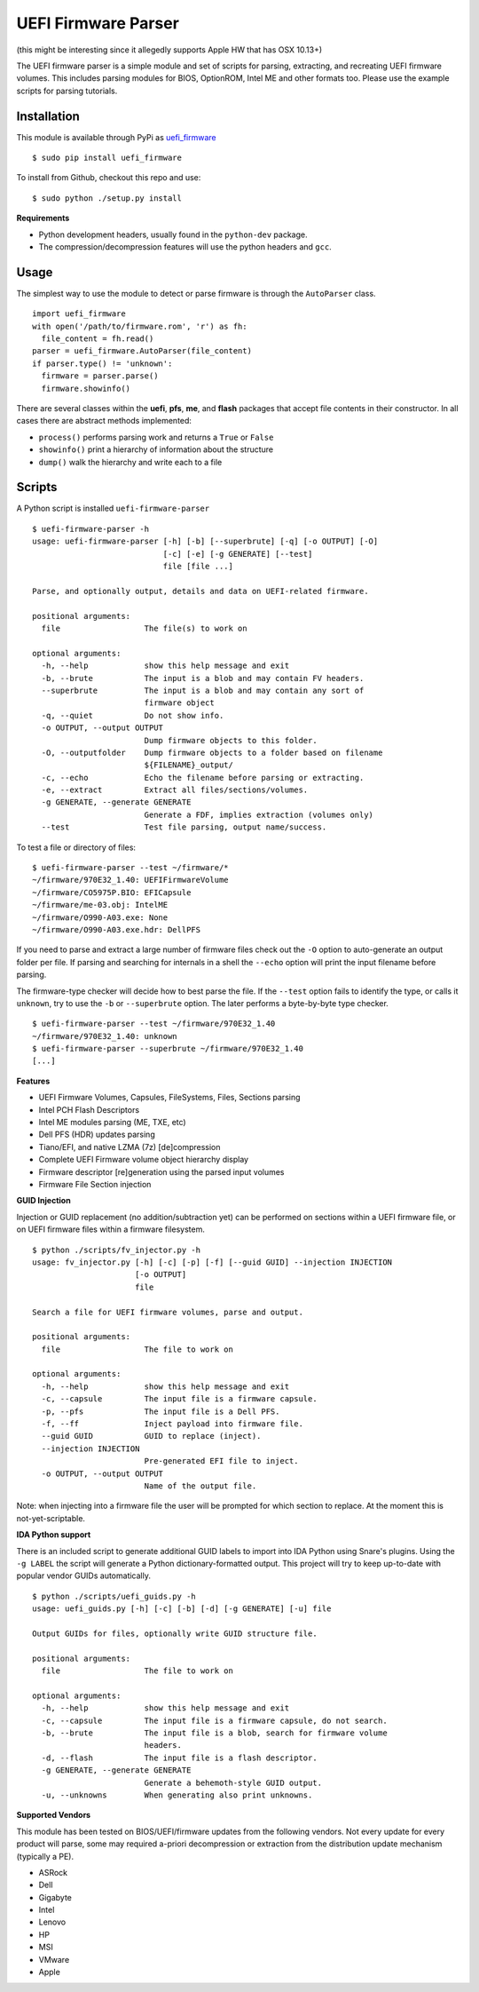 UEFI Firmware Parser
====================

(this might be interesting since it allegedly supports Apple HW that has OSX 10.13+)

.. image:: https://travis-ci.org/theopolis/uefi-firmware-parser.svg?branch=master
    :target: https://travis-ci.org/theopolis/uefi-firmware-parser


The UEFI firmware parser is a simple module and set of scripts for parsing, extracting, 
and recreating UEFI firmware volumes.
This includes parsing modules for BIOS, OptionROM, Intel ME and other formats too. 
Please use the example scripts for parsing tutorials.

Installation
------------

This module is available through PyPi as `uefi_firmware <https://pypi.python.org/pypi/uefi_firmware>`_

::

  $ sudo pip install uefi_firmware

To install from Github, checkout this repo and use:

::

  $ sudo python ./setup.py install

**Requirements**

- Python development headers, usually found in the ``python-dev`` package.
- The compression/decompression features will use the python headers and ``gcc``.

Usage
-----

The simplest way to use the module to detect or parse firmware is through the ``AutoParser`` class.

::

  import uefi_firmware
  with open('/path/to/firmware.rom', 'r') as fh:
    file_content = fh.read()
  parser = uefi_firmware.AutoParser(file_content)
  if parser.type() != 'unknown':
    firmware = parser.parse()
    firmware.showinfo()

There are several classes within the **uefi**, **pfs**, **me**, and **flash** packages that
accept file contents in their constructor. In all cases there are abstract methods implemented:

- ``process()`` performs parsing work and returns a ``True`` or ``False``
- ``showinfo()`` print a hierarchy of information about the structure
- ``dump()`` walk the hierarchy and write each to a file

Scripts
-------

A Python script is installed ``uefi-firmware-parser``

::

  $ uefi-firmware-parser -h
  usage: uefi-firmware-parser [-h] [-b] [--superbrute] [-q] [-o OUTPUT] [-O]
                              [-c] [-e] [-g GENERATE] [--test]
                              file [file ...]

  Parse, and optionally output, details and data on UEFI-related firmware.

  positional arguments:
    file                  The file(s) to work on

  optional arguments:
    -h, --help            show this help message and exit
    -b, --brute           The input is a blob and may contain FV headers.
    --superbrute          The input is a blob and may contain any sort of
                          firmware object
    -q, --quiet           Do not show info.
    -o OUTPUT, --output OUTPUT
                          Dump firmware objects to this folder.
    -O, --outputfolder    Dump firmware objects to a folder based on filename
                          ${FILENAME}_output/
    -c, --echo            Echo the filename before parsing or extracting.
    -e, --extract         Extract all files/sections/volumes.
    -g GENERATE, --generate GENERATE
                          Generate a FDF, implies extraction (volumes only)
    --test                Test file parsing, output name/success.

To test a file or directory of files:

::

  $ uefi-firmware-parser --test ~/firmware/*
  ~/firmware/970E32_1.40: UEFIFirmwareVolume
  ~/firmware/CO5975P.BIO: EFICapsule
  ~/firmware/me-03.obj: IntelME
  ~/firmware/O990-A03.exe: None
  ~/firmware/O990-A03.exe.hdr: DellPFS

If you need to parse and extract a large number of firmware files check out the ``-O`` option to auto-generate an output folder per file. If parsing and searching for internals in a shell the ``--echo`` option will print the input filename before parsing.

The firmware-type checker will decide how to best parse the file. If the ``--test`` option fails to identify the type, or calls it ``unknown``, try to use the ``-b`` or ``--superbrute`` option. The later performs a byte-by-byte type checker.
::

  $ uefi-firmware-parser --test ~/firmware/970E32_1.40
  ~/firmware/970E32_1.40: unknown
  $ uefi-firmware-parser --superbrute ~/firmware/970E32_1.40
  [...]

**Features**

- UEFI Firmware Volumes, Capsules, FileSystems, Files, Sections parsing
- Intel PCH Flash Descriptors
- Intel ME modules parsing (ME, TXE, etc)
- Dell PFS (HDR) updates parsing
- Tiano/EFI, and native LZMA (7z) [de]compression

- Complete UEFI Firmware volume object hierarchy display
- Firmware descriptor [re]generation using the parsed input volumes
- Firmware File Section injection

**GUID Injection**

Injection or GUID replacement (no addition/subtraction yet) can be performed on sections within a UEFI firmware file, or on UEFI firmware files within a firmware filesystem.

:: 

  $ python ./scripts/fv_injector.py -h
  usage: fv_injector.py [-h] [-c] [-p] [-f] [--guid GUID] --injection INJECTION
                        [-o OUTPUT]
                        file

  Search a file for UEFI firmware volumes, parse and output.

  positional arguments:
    file                  The file to work on

  optional arguments:
    -h, --help            show this help message and exit
    -c, --capsule         The input file is a firmware capsule.
    -p, --pfs             The input file is a Dell PFS.
    -f, --ff              Inject payload into firmware file.
    --guid GUID           GUID to replace (inject).
    --injection INJECTION
                          Pre-generated EFI file to inject.
    -o OUTPUT, --output OUTPUT
                          Name of the output file.

Note: when injecting into a firmware file the user will be prompted for which section to replace. At the moment this is not-yet-scriptable. 

**IDA Python support**

There is an included script to generate additional GUID labels to import into IDA Python
using Snare's plugins. Using the ``-g LABEL`` the script will generate a Python dictionary-formatted output. This project will try to keep up-to-date with popular vendor GUIDs automatically.

::

  $ python ./scripts/uefi_guids.py -h
  usage: uefi_guids.py [-h] [-c] [-b] [-d] [-g GENERATE] [-u] file

  Output GUIDs for files, optionally write GUID structure file.

  positional arguments:
    file                  The file to work on

  optional arguments:
    -h, --help            show this help message and exit
    -c, --capsule         The input file is a firmware capsule, do not search.
    -b, --brute           The input file is a blob, search for firmware volume
                          headers.
    -d, --flash           The input file is a flash descriptor.
    -g GENERATE, --generate GENERATE
                          Generate a behemoth-style GUID output.
    -u, --unknowns        When generating also print unknowns.

**Supported Vendors**

This module has been tested on BIOS/UEFI/firmware updates from the following vendors.
Not every update for every product will parse, some may required a-priori decompression
or extraction from the distribution update mechanism (typically a PE). 

- ASRock
- Dell
- Gigabyte
- Intel
- Lenovo
- HP
- MSI
- VMware
- Apple
